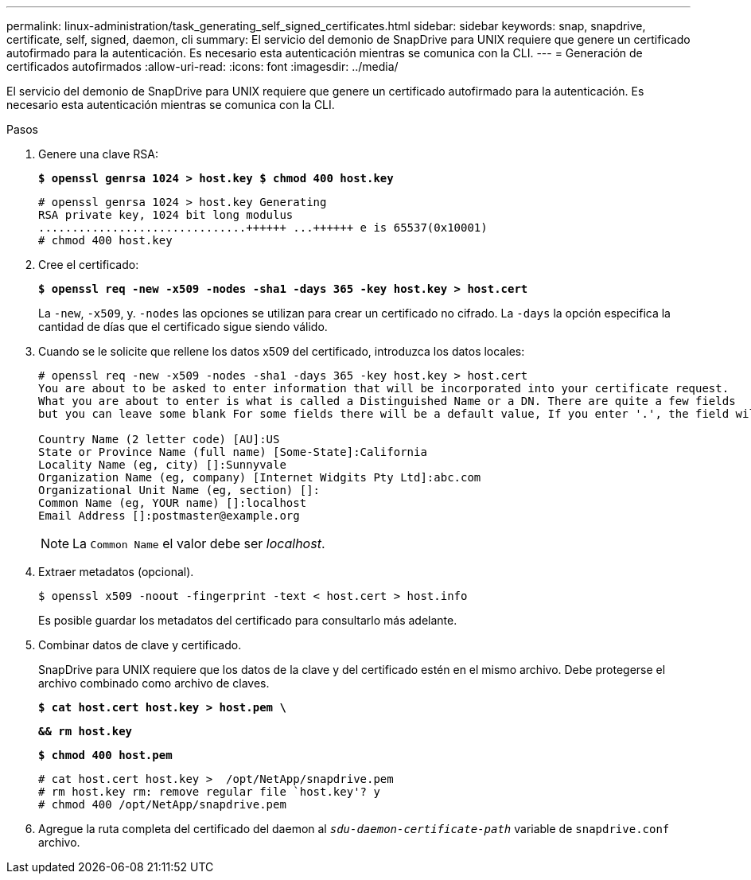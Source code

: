 ---
permalink: linux-administration/task_generating_self_signed_certificates.html 
sidebar: sidebar 
keywords: snap, snapdrive, certificate, self, signed, daemon, cli 
summary: El servicio del demonio de SnapDrive para UNIX requiere que genere un certificado autofirmado para la autenticación. Es necesario esta autenticación mientras se comunica con la CLI. 
---
= Generación de certificados autofirmados
:allow-uri-read: 
:icons: font
:imagesdir: ../media/


[role="lead"]
El servicio del demonio de SnapDrive para UNIX requiere que genere un certificado autofirmado para la autenticación. Es necesario esta autenticación mientras se comunica con la CLI.

.Pasos
. Genere una clave RSA:
+
`*$ openssl genrsa 1024 > host.key $ chmod 400 host.key*`

+
[listing]
----
# openssl genrsa 1024 > host.key Generating
RSA private key, 1024 bit long modulus
...............................++++++ ...++++++ e is 65537(0x10001)
# chmod 400 host.key
----
. Cree el certificado:
+
`*$ openssl req -new -x509 -nodes -sha1 -days 365 -key host.key > host.cert*`

+
La `-new`, `-x509`, y. `-nodes` las opciones se utilizan para crear un certificado no cifrado. La `-days` la opción especifica la cantidad de días que el certificado sigue siendo válido.

. Cuando se le solicite que rellene los datos x509 del certificado, introduzca los datos locales:
+
[listing]
----
# openssl req -new -x509 -nodes -sha1 -days 365 -key host.key > host.cert
You are about to be asked to enter information that will be incorporated into your certificate request.
What you are about to enter is what is called a Distinguished Name or a DN. There are quite a few fields
but you can leave some blank For some fields there will be a default value, If you enter '.', the field will be left blank.

Country Name (2 letter code) [AU]:US
State or Province Name (full name) [Some-State]:California
Locality Name (eg, city) []:Sunnyvale
Organization Name (eg, company) [Internet Widgits Pty Ltd]:abc.com
Organizational Unit Name (eg, section) []:
Common Name (eg, YOUR name) []:localhost
Email Address []:postmaster@example.org
----
+

NOTE: La `Common Name` el valor debe ser _localhost_.

. Extraer metadatos (opcional).
+
 $ openssl x509 -noout -fingerprint -text < host.cert > host.info
+
Es posible guardar los metadatos del certificado para consultarlo más adelante.

. Combinar datos de clave y certificado.
+
SnapDrive para UNIX requiere que los datos de la clave y del certificado estén en el mismo archivo. Debe protegerse el archivo combinado como archivo de claves.

+
`*$ cat host.cert host.key > host.pem \*`

+
`*&& rm host.key*`

+
`*$ chmod 400 host.pem*`

+
[listing]
----
# cat host.cert host.key >  /opt/NetApp/snapdrive.pem
# rm host.key rm: remove regular file `host.key'? y
# chmod 400 /opt/NetApp/snapdrive.pem
----
. Agregue la ruta completa del certificado del daemon al `_sdu-daemon-certificate-path_` variable de `snapdrive.conf` archivo.

